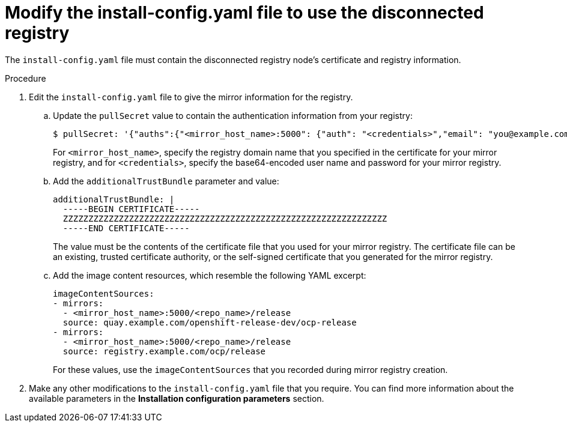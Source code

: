 // Module included in the following assemblies:

// * installing-mirroring-creating-registry.adoc

:_mod-docs-content-type: PROCEDURE
[id="ipi-modify-a-disconnected-registry-config-yaml_{context}"]
= Modify the install-config.yaml file to use the disconnected registry

The `install-config.yaml` file must contain the disconnected registry node's certificate and registry information.

.Procedure

. Edit the `install-config.yaml` file to give the mirror information for the registry.
.. Update the `pullSecret` value to contain the authentication information from your registry:
+
[source,terminal]
----
$ pullSecret: '{"auths":{"<mirror_host_name>:5000": {"auth": "<credentials>","email": "you@example.com"}}}'----
----
+
For `<mirror_host_name>`, specify the registry domain name that you specified in the certificate for your mirror registry, and for `<credentials>`, specify the base64-encoded user name and password for your mirror registry.

.. Add the `additionalTrustBundle` parameter and value:
+
[source,yaml]
----
additionalTrustBundle: |
  -----BEGIN CERTIFICATE-----
  ZZZZZZZZZZZZZZZZZZZZZZZZZZZZZZZZZZZZZZZZZZZZZZZZZZZZZZZZZZZZZZZZ
  -----END CERTIFICATE-----
----
+
The value must be the contents of the certificate file that you used for your mirror registry. The certificate file can be an existing, trusted certificate authority, or the self-signed certificate that you generated for the mirror registry.

.. Add the image content resources, which resemble the following YAML excerpt:
+
[source,yaml]
----
imageContentSources:
- mirrors:
  - <mirror_host_name>:5000/<repo_name>/release
  source: quay.example.com/openshift-release-dev/ocp-release
- mirrors:
  - <mirror_host_name>:5000/<repo_name>/release
  source: registry.example.com/ocp/release
----
+
For these values, use the `imageContentSources` that you recorded during mirror registry creation.

. Make any other modifications to the `install-config.yaml` file that you require. You can find more information about the available parameters in the *Installation configuration parameters* section.

